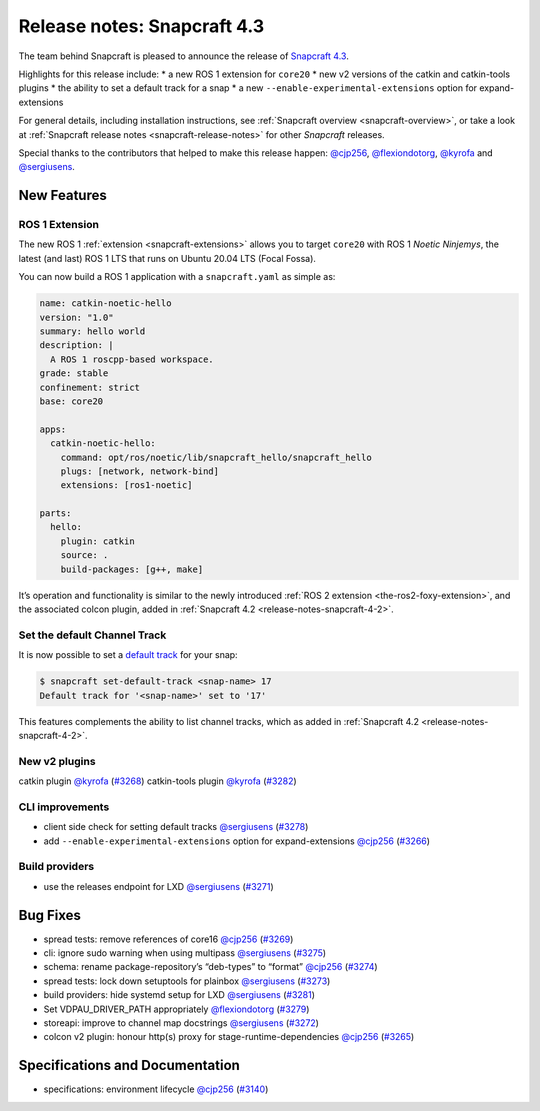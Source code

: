 .. 20017.md

.. _release-notes-snapcraft-4-3:

Release notes: Snapcraft 4.3
============================

The team behind Snapcraft is pleased to announce the release of `Snapcraft 4.3 <https://github.com/snapcore/snapcraft/releases/tag/4.3>`__.

Highlights for this release include: \* a new ROS 1 extension for ``core20`` \* new v2 versions of the catkin and catkin-tools plugins \* the ability to set a default track for a snap \* a new ``--enable-experimental-extensions`` option for expand-extensions

For general details, including installation instructions, see :ref:`Snapcraft overview <snapcraft-overview>`, or take a look at :ref:`Snapcraft release notes <snapcraft-release-notes>` for other *Snapcraft* releases.

Special thanks to the contributors that helped to make this release happen: `@cjp256 <https://github.com/cjp256>`__, `@flexiondotorg <https://github.com/flexiondotorg>`__, `@kyrofa <https://github.com/kyrofa>`__ and `@sergiusens <https://github.com/sergiusens>`__.

New Features
------------

ROS 1 Extension
~~~~~~~~~~~~~~~

The new ROS 1 :ref:`extension <snapcraft-extensions>` allows you to target ``core20`` with ROS 1 *Noetic Ninjemys*, the latest (and last) ROS 1 LTS that runs on Ubuntu 20.04 LTS (Focal Fossa).

You can now build a ROS 1 application with a ``snapcraft.yaml`` as simple as:

.. code:: yaml

   name: catkin-noetic-hello
   version: "1.0"
   summary: hello world
   description: |
     A ROS 1 roscpp-based workspace.
   grade: stable
   confinement: strict
   base: core20

   apps:
     catkin-noetic-hello:
       command: opt/ros/noetic/lib/snapcraft_hello/snapcraft_hello
       plugs: [network, network-bind]
       extensions: [ros1-noetic]

   parts:
     hello:
       plugin: catkin
       source: .
       build-packages: [g++, make]

It’s operation and functionality is similar to the newly introduced :ref:`ROS 2 extension <the-ros2-foxy-extension>`, and the associated colcon plugin, added in :ref:`Snapcraft 4.2 <release-notes-snapcraft-4-2>`.

Set the default Channel Track
~~~~~~~~~~~~~~~~~~~~~~~~~~~~~

It is now possible to set a `default track <https://snapcraft.io/docs/using-tracks>`__ for your snap:

.. code:: bash

   $ snapcraft set-default-track <snap-name> 17
   Default track for '<snap-name>' set to '17'

This features complements the ability to list channel tracks, which as added in :ref:`Snapcraft 4.2 <release-notes-snapcraft-4-2>`.

New v2 plugins
~~~~~~~~~~~~~~

catkin plugin `@kyrofa <https://github.com/kyrofa>`__ (`#3268 <https://github.com/snapcore/snapcraft/pull/3268>`__) catkin-tools plugin `@kyrofa <https://github.com/kyrofa>`__ (`#3282 <https://github.com/snapcore/snapcraft/pull/3282>`__)

CLI improvements
~~~~~~~~~~~~~~~~

-  client side check for setting default tracks `@sergiusens <https://github.com/sergiusens>`__ (`#3278 <https://github.com/snapcore/snapcraft/pull/3278>`__)
-  add ``--enable-experimental-extensions`` option for expand-extensions `@cjp256 <https://github.com/cjp256>`__ (`#3266 <https://github.com/snapcore/snapcraft/pull/3266>`__)

Build providers
~~~~~~~~~~~~~~~

-  use the releases endpoint for LXD `@sergiusens <https://github.com/sergiusens>`__ (`#3271 <https://github.com/snapcore/snapcraft/pull/3271>`__)

Bug Fixes
---------

-  spread tests: remove references of core16 `@cjp256 <https://github.com/cjp256>`__ (`#3269 <https://github.com/snapcore/snapcraft/pull/3269>`__)
-  cli: ignore sudo warning when using multipass `@sergiusens <https://github.com/sergiusens>`__ (`#3275 <https://github.com/snapcore/snapcraft/pull/3275>`__)
-  schema: rename package-repository’s “deb-types” to “format” `@cjp256 <https://github.com/cjp256>`__ (`#3274 <https://github.com/snapcore/snapcraft/pull/3274>`__)
-  spread tests: lock down setuptools for plainbox `@sergiusens <https://github.com/sergiusens>`__ (`#3273 <https://github.com/snapcore/snapcraft/pull/3273>`__)
-  build providers: hide systemd setup for LXD `@sergiusens <https://github.com/sergiusens>`__ (`#3281 <https://github.com/snapcore/snapcraft/pull/3281>`__)
-  Set VDPAU_DRIVER_PATH appropriately `@flexiondotorg <https://github.com/flexiondotorg>`__ (`#3279 <https://github.com/snapcore/snapcraft/pull/3279>`__)
-  storeapi: improve to channel map docstrings `@sergiusens <https://github.com/sergiusens>`__ (`#3272 <https://github.com/snapcore/snapcraft/pull/3272>`__)
-  colcon v2 plugin: honour http(s) proxy for stage-runtime-dependencies `@cjp256 <https://github.com/cjp256>`__ (`#3265 <https://github.com/snapcore/snapcraft/pull/3265>`__)

Specifications and Documentation
--------------------------------

-  specifications: environment lifecycle `@cjp256 <https://github.com/cjp256>`__ (`#3140 <https://github.com/snapcore/snapcraft/pull/3140>`__)
